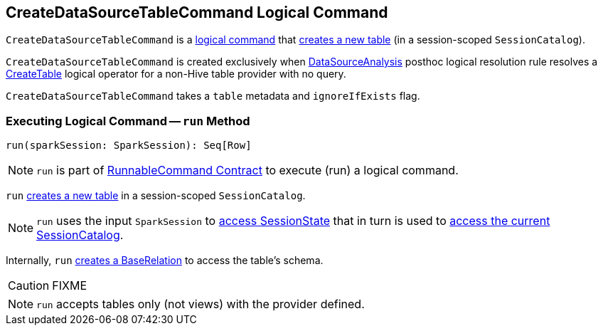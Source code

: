 == [[CreateDataSourceTableCommand]] CreateDataSourceTableCommand Logical Command

`CreateDataSourceTableCommand` is a link:spark-sql-LogicalPlan-RunnableCommand.adoc[logical command] that <<run, creates a new table>> (in a session-scoped `SessionCatalog`).

`CreateDataSourceTableCommand` is created exclusively when link:spark-sql-DataSourceAnalysis.adoc[DataSourceAnalysis] posthoc logical resolution rule resolves a link:spark-sql-LogicalPlan-CreateTable.adoc[CreateTable] logical operator for a non-Hive table provider with no query.

`CreateDataSourceTableCommand` takes a `table` metadata and `ignoreIfExists` flag.

=== [[run]] Executing Logical Command -- `run` Method

[source, scala]
----
run(sparkSession: SparkSession): Seq[Row]
----

NOTE: `run` is part of <<spark-sql-LogicalPlan-RunnableCommand.adoc#run, RunnableCommand Contract>> to execute (run) a logical command.

`run` link:spark-sql-SessionCatalog.adoc#createTable[creates a new table] in a session-scoped `SessionCatalog`.

NOTE: `run` uses the input `SparkSession` to link:spark-sql-SparkSession.adoc#sessionState[access SessionState] that in turn is used to link:spark-sql-SessionState.adoc#catalog[access the current SessionCatalog].

Internally, `run` link:spark-sql-DataSource.adoc#resolveRelation[creates a BaseRelation] to access the table's schema.

CAUTION: FIXME

NOTE: `run` accepts tables only (not views) with the provider defined.
